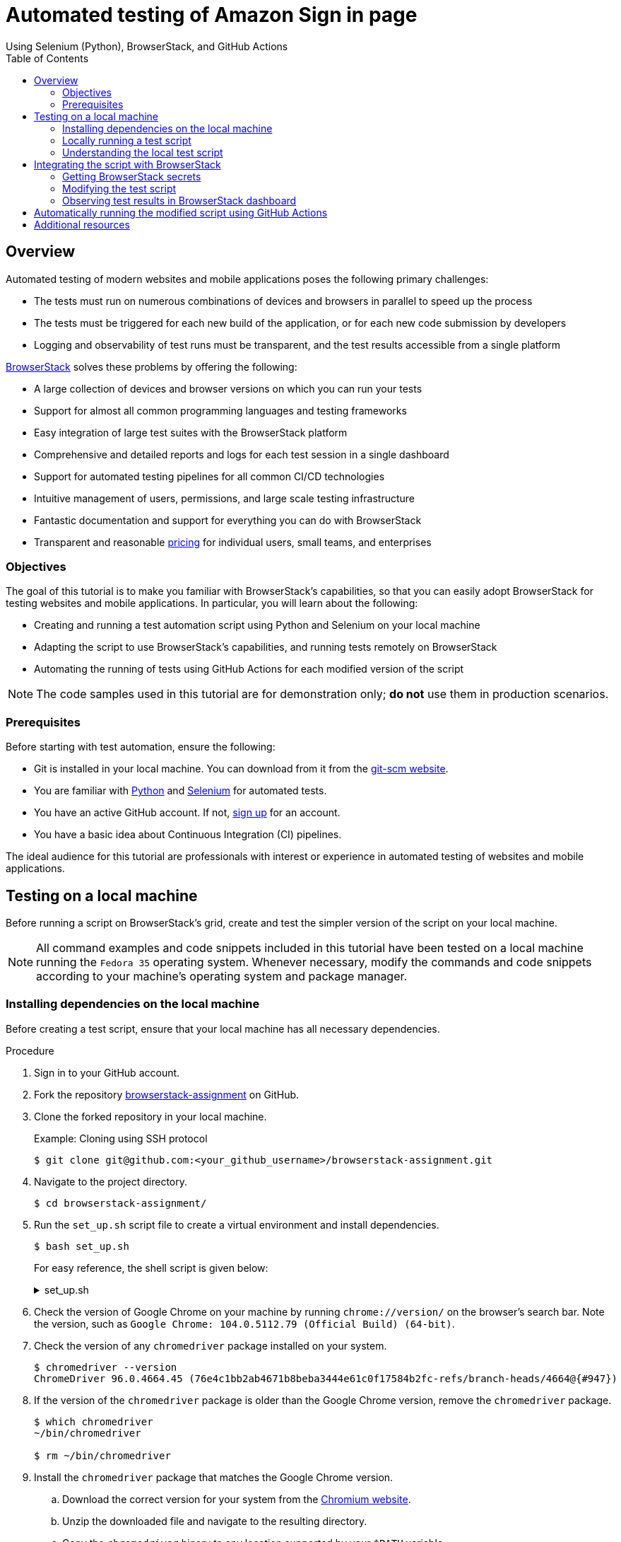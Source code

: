= Automated testing of **Amazon Sign in** page
Using Selenium (Python), BrowserStack, and GitHub Actions
:nofooter:
:toc: left
:toclevels: 4
:source-highlighter: highlight.js

== Overview

Automated testing of modern websites and mobile applications poses the following primary challenges:

* The tests must run on numerous combinations of devices and browsers in parallel to speed up the process
* The tests must be triggered for each new build of the application, or for each new code submission by developers
* Logging and observability of test runs must be transparent, and the test results accessible from a single platform

link:https://www.browserstack.com/[BrowserStack^] solves these problems by offering the following:

* A large collection of devices and browser versions on which you can run your tests
* Support for almost all common programming languages and testing frameworks
* Easy integration of large test suites with the BrowserStack platform
* Comprehensive and detailed reports and logs for each test session in a single dashboard
* Support for automated testing pipelines for all common CI/CD technologies 
* Intuitive management of users, permissions, and large scale testing infrastructure
* Fantastic documentation and support for everything you can do with BrowserStack
* Transparent and reasonable link:https://www.browserstack.com/accounts/subscriptions[pricing^] for individual users, small teams, and enterprises

=== Objectives

The goal of this tutorial is to make you familiar with BrowserStack's capabilities, so that you can easily adopt BrowserStack for testing websites and mobile applications. In particular, you will learn about the following:

* Creating and running a test automation script using Python and Selenium on your local machine
* Adapting the script to use BrowserStack's capabilities, and running tests remotely on BrowserStack
* Automating the running of tests using GitHub Actions for each modified version of the script

[NOTE]
====
The code samples used in this tutorial are for demonstration only; **do not** use them in production scenarios.
====

=== Prerequisites

Before starting with test automation, ensure the following:

* Git is installed in your local machine. You can download from it from the link:https://git-scm.com/downloads[git-scm website^].

* You are familiar with link:https://www.python.org/[Python^] and link:https://www.selenium.dev/[Selenium^] for automated tests.

* You have an active GitHub account. If not, link:https://github.com/signup[sign up^] for an account.

* You have a basic idea about Continuous Integration (CI) pipelines.

The ideal audience for this tutorial are professionals with interest or experience in automated testing of websites and mobile applications.

== Testing on a local machine

Before running a script on BrowserStack's grid, create and test the simpler version of the script on your local machine.

[NOTE]
====
All command examples and code snippets included in this tutorial have been tested on a local machine running the `Fedora 35` operating system. Whenever necessary, modify the commands and code snippets according to your machine's operating system and package manager.
====

=== Installing dependencies on the local machine

Before creating a test script, ensure that your local machine has all necessary dependencies.

.Procedure

. Sign in to your GitHub account.

. Fork the repository link:https://github.com/sounix000/browserstack-assignment[browserstack-assignment^] on GitHub.

. Clone the forked repository in your local machine. 
+
.Example: Cloning using SSH protocol
[source,terminal]
----
$ git clone git@github.com:<your_github_username>/browserstack-assignment.git
----

. Navigate to the project directory.
+
[source,terminal]
----
$ cd browserstack-assignment/
----

. Run the `set_up.sh` script file to create a virtual environment and install dependencies.
+
[source,terminal]
----
$ bash set_up.sh
----
+
For easy reference, the shell script is given below:
+
.set_up.sh
[%collapsible]
====
[,bash]
----
# This script does the following:
# - sets up a Python virtual environment in the Ubuntu runner for GitHub Actions
# - installs all prerequisites for running the `browserstack_script.py` file in the Ubuntu runner for GitHub Actions 
# the file `browserstack_script.py` on a Ubuntu runner.  
#
# You can also run this script to set up your environment and dependencies.
#
# Check out the list of preinstalled packages for Ubuntu 22.04: https://github.com/actions/virtual-environments/blob/main/images/linux/Ubuntu2204-Readme.md

# Set up and activate a Python virtual environment.
# Assumption: You have already checked out the project repository from GitHub.
cd browserstack-assignment/
python -m venv browserstack
source browserstack/bin/activate

# Install selenium v 4.1.0
python -m pip install selenium==4.1.0

# Install python-dotenv package for handling environment variables from the test script
python -m pip install python-dotenv

# Note: Because the selenium webdrivers invoke headless Chrome and Firefox in the remote BrowserStack Cloud, 
# the Ubuntu runner need not have the specific versions of Chrome and Firefox drivers as mentioned in `browserstack_script.py`.
----
====

. Check the version of Google Chrome on your machine by running `chrome://version/` on the browser's search bar. Note the version, such as `Google Chrome:	104.0.5112.79 (Official Build) (64-bit)`. 

. Check the version of any `chromedriver` package installed on your system. 
+
[source,terminal]
----
$ chromedriver --version
ChromeDriver 96.0.4664.45 (76e4c1bb2ab4671b8beba3444e61c0f17584b2fc-refs/branch-heads/4664@{#947})
----

. If the version of the `chromedriver` package is older than the Google Chrome version, remove the `chromedriver` package.
+
[source,terminal]
----
$ which chromedriver
~/bin/chromedriver

$ rm ~/bin/chromedriver
----

. Install the `chromedriver` package that matches the Google Chrome version. 
.. Download the correct version for your system from the link:https://chromedriver.chromium.org/downloads[Chromium website^].
.. Unzip the downloaded file and navigate to the resulting directory.
.. Copy the `chromedriver` binary to any location supported by your `$PATH` variable.

=== Locally running a test script 

.Procedure

. Create a `.env` file and save your Amazon sign in credentials in the file.
+
.Example: .env file
[source,terminal]
----
AMAZON_EMAIL="<email_registered_with_amazon>"
AMAZON_PASSWORD="<password_for_amazon_account>"
----
+
[NOTE]
====
You can safely use the `.env` file for storing Amazon sign in credentials, while experimenting and developing the scripts. The `.gitignore` file has an entry for the `.env` file to prevent any accidental check ins and wider availability of the secrets.
====

. Run the file `local_script.py`.
+
[source,terminal]
----
$ python local_script.py
----  

=== Understanding the local test script

The `local_script.py` Python script facilitates testing the Amazon **Sign in** page on your local machine, without involving BrowserStack. The script sequentially performs the following operations:

. Import necessary Python packages.
+
.Code
[%collapsible]
====
[,python]
----
import os, time # The function time.sleep() helps mask the scripted bot behavior.
from selenium.webdriver import Chrome
from selenium.webdriver.common.by import By
from dotenv import load_dotenv
----
====

. Define a function that mimics the human typing of username, password, and other such fields on a web page.
+
.Code
[%collapsible]
====
[,python]
----
# Helper function to mimic slow typing by a human
def slow_typing(element, text):
    for character in text: 
        element.send_keys(character)
        time.sleep(0.3)
----
====

. Define the Amazon website URL.
+
.Code
[%collapsible]
====
[,python]
----
# URL for Amazon website
# Change it depending on your location
AMZ_URL = "https://amazon.in/"
----
====

. Access the email id and password for the Amazon account used for test.
+
.Code
[%collapsible]
====
[,python]
----
# Load the environment variables from the .env file
load_dotenv()

# Read sign in credentials for Amazon from the .env file
AMAZON_EMAIL = os.environ.get("AMAZON_EMAIL")
AMAZON_PASSWORD = os.environ.get("AMAZON_PASSWORD")
----
====

. Open the Amazon sign in page in the Goggle Chrome browser.
+
.Code
[%collapsible]
====
[,python]
----
# Open browser and go to sign in page
browser = Chrome()
browser.get(AMZ_URL)
time.sleep(2)
sign_in_button = browser.find_element(By.ID, "nav-link-accountList")
sign_in_button.click()
time.sleep(2)
----
====

. Enter the sign in credentials while mimicking human interaction with the website.
+
.Code
[%collapsible]
====
[,python]
----
# Assumption: There are no two-factor authentication enabled
# Enter the sign in credentials
username_textbox = browser.find_element(By.ID, "ap_email")
slow_typing(username_textbox, AMAZON_EMAIL)
time.sleep(2)

continue_button = browser.find_element(By.ID, "continue")
continue_button.submit()
time.sleep(2)

password_textbox = browser.find_element(By.ID, "ap_password")
slow_typing(password_textbox, AMAZON_PASSWORD)
time.sleep(2)

sign_in_button = browser.find_element(By.ID, "auth-signin-button-announce")
sign_in_button.submit()
time.sleep(5)

browser.close()
----
====

For convenience, the entire script is given below:

.local_script.py
[%collapsible]
====
[,python]
----
import os, time # The function time.sleep() helps mask the scripted bot behavior.
from selenium.webdriver import Chrome
from selenium.webdriver.common.by import By
from dotenv import load_dotenv

# Helper function to mimic slow typing by a human
def slow_typing(element, text):
    for character in text: 
        element.send_keys(character)
        time.sleep(0.3)

# URL for Amazon website
# Change it depending on your location
AMZ_URL = "https://amazon.in/"

# Load the environment variables from the .env file
load_dotenv()

# Read sign in credentials for Amazon from the .env file
AMAZON_EMAIL = os.environ.get("AMAZON_EMAIL")
AMAZON_PASSWORD = os.environ.get("AMAZON_PASSWORD")

# Open browser and go to sign in page
browser = Chrome()
browser.get(AMZ_URL)
time.sleep(2)
sign_in_button = browser.find_element(By.ID, "nav-link-accountList")
sign_in_button.click()
time.sleep(2)

# Assumption: There are no two-factor authentication enabled
# Enter the sign in credentials
username_textbox = browser.find_element(By.ID, "ap_email")
slow_typing(username_textbox, AMAZON_EMAIL)
time.sleep(2)

continue_button = browser.find_element(By.ID, "continue")
continue_button.submit()
time.sleep(2)

password_textbox = browser.find_element(By.ID, "ap_password")
slow_typing(password_textbox, AMAZON_PASSWORD)
time.sleep(2)

sign_in_button = browser.find_element(By.ID, "auth-signin-button-announce")
sign_in_button.submit()
time.sleep(5)

browser.close()
----
====

== Integrating the script with BrowserStack

After successfully testing the script on your local machine, modify and integrate the script with BrowserStack.

=== Getting BrowserStack secrets

.Procedure

. link:https://www.browserstack.com/users/sign_up[Sign up^] for a trial account of BrowserStack.

. Navigate to your BrowserStack link:https://automate.browserstack.com/dashboard/v2/quick-start/get-started[dashboard^].

. From the **ACCESS KEY** dropdown menu, note the values of the **User Name** and **Access Key** fields.

. In the `.env` file, add the BrowserStack secrets below the Amazon account credentials and save it.
+
[source,terminal]
----
BROWSERSTACK_USERNAME="<your_browserstack_username>"
BROWSERSTACK_ACCESS_KEY="<your_browserstack_access_key>"
----
+
The final content of the `.env` file is similar to the following:
+
[source,terminal]
----
$ cat .env

AMAZON_EMAIL="<email_registered_with_amazon>"
AMAZON_PASSWORD="<password_for_amazon_account>"
BROWSERSTACK_USERNAME="<your_browserstack_username>"
BROWSERSTACK_ACCESS_KEY="<your_browserstack_access_key>"
----

=== Modifying the test script

Modify the script to use BrowserStack's capabilities of running parallel tests on numerous device and browser combinations.

The entire modified script named `browserstack_script.py` is given below:

.browserstack_script.py
[%collapsible]
====
[,python]
----
# Import necessary packages
import os, time
from dotenv import load_dotenv
from selenium import webdriver
from selenium.webdriver.chrome.options import Options as ChromeOptions
from selenium.webdriver.firefox.options import Options as FirefoxOptions
from selenium.webdriver.common.by import By
from threading import Thread

# Load the environment variables from the .env file
load_dotenv()

# Name of the build that will run remotely on BrowserStack
# Tests will be organized within this build
BUILD_NAME = "browserstack-build-amazon-sign-in"

# The 'capabilities' array defines various browser, device, and OS combinations for the test to run.
capabilities = [
    {
        "browserName": "chrome",
        "browserVersion": "103.0",
        "os": "Windows",
        "osVersion": "11",
        "sessionName": "Parallel Test Chrome Windows",  # test name
        "buildName": BUILD_NAME  
    },
    {
        "browserName": "firefox",
        "browserVersion": "102.0",
        "os": "Windows",
        "osVersion": "10",
        "sessionName": "Parallel Test Firefox Windows",
        "buildName": BUILD_NAME
    },
]

# Change browsers
def get_browser_option(browser):
    switcher = {
        "chrome": ChromeOptions(),
        "firefox": FirefoxOptions(),
    }
    return switcher.get(browser, ChromeOptions())

# The run_session() function handles the sign in to Amazon.
# Depending on your location, modify the default value of 
# the argument AMZ_URL.
# This function also assumes that 2-factor authentication is disabled.
def run_session(cap, AMZ_URL="https://amazon.in/"):
    cap["userName"] = os.environ.get("BROWSERSTACK_USERNAME")
    cap["accessKey"] = os.environ.get("BROWSERSTACK_ACCESS_KEY")
    options = get_browser_option(cap["browserName"].lower())
    options.set_capability("browserName", cap["browserName"].lower())
    options.set_capability("bstack:options", cap)
    driver = webdriver.Remote(
        command_executor="https://hub.browserstack.com/wd/hub", options=options
    )
    # Go to Amazon sign in page
    driver.get(AMZ_URL)
    sign_in_button = driver.find_element(By.ID, "nav-link-accountList")
    sign_in_button.click()
    time.sleep(2)
    # Access the sign in credentials
    AMAZON_EMAIL = os.environ.get("AMAZON_EMAIL")
    AMAZON_PASSWORD = os.environ.get("AMAZON_PASSWORD")
    # Enter email and continue
    username_textbox = driver.find_element(By.ID, "ap_email")
    username_textbox.send_keys(AMAZON_EMAIL)
    time.sleep(2)
    continue_button = driver.find_element(By.ID, "continue")
    continue_button.submit()
    time.sleep(2)
    # Enter password and submit
    password_textbox = driver.find_element(By.ID, "ap_password")
    password_textbox.send_keys(AMAZON_PASSWORD)
    time.sleep(2)
    sign_in_button = driver.find_element(By.ID, "auth-signin-button-announce")
    sign_in_button.submit()
    time.sleep(2)
    print("Sign in test complete.")
    driver.quit()

# The Thread() function takes run_session function and each set of capability from the caps array as an argument to run each session in parallel.
for cap in capabilities:
    Thread(target=run_session, args=(cap,)).start()
----
====

=== Observing test results in BrowserStack dashboard

You can monitor tests, inspect logs, and access other details of test sessions using the BrowserStack dashboard.

.Procedure

. In your BrowserStack dashboard, select the build from the **All Builds** drop down list on the left navigation pane.

. Check the status of the sessions for the selected build.
+
image::./images/browserstack_builds.png[BrowserStack Dashboard]

== Automatically running the modified script using GitHub Actions

Using GitHub Actions, set up a CI pipeline such that each push or pull request to the project's GitHub repository triggers the tests to run on BrowserStack. 

.Procedure

. In your forked repository on GitHub, navigate to **Settings** -> **Secrets** (left navigation pane) -> **Actions** -> **New repository secret**.

. Add your BrowserStack secrets that are available in the `.env` file of your project directory.
.. Enter **Name**: `BROWSERSTACK_USERNAME`, **Value**: `<your_browserstack_username>`, and click **Add secret**.
.. Enter **Name**: `BROWSERSTACK_ACCESS_KEY`, **Value**: `<your_browserstack_access_key>`, and click **Add secret**.

. In the project directory, inspect the `.github/workflows/browserstack_actions.yml` file that defines the GitHub Actions workflow.
+
.browserstack_actions.yml
[%collapsible]
====
[,yml]
----
name: 'BrowserStack GH Actions Test'
on: [push, pull_request]
jobs:
  ubuntu-job:
    name: 'BrowserStack Test on Ubuntu'
    runs-on: ubuntu-latest  # Can be self-hosted runner also
    steps:

      - name: 'BrowserStack Env Setup'  # Invokes the setup-env action
        uses: browserstack/github-actions/setup-env@master
        with:
          username:  ${{ secrets.BROWSERSTACK_USERNAME }}
          access-key: ${{ secrets.BROWSERSTACK_ACCESS_KEY }}

      - name: 'BrowserStack Local Tunnel Setup'  # Invokes the setup-local action
        uses: browserstack/github-actions/setup-local@master
        with:
          local-testing: start
          local-identifier: random

      - name: 'Checkout the repository' # Uses an action from GitHub marketplace to check out the repository
        uses: actions/checkout@v2

      - name: 'Setting up the runner' # Sets up a Python virtual environment and installs prerequisites
        run: bash set_up.sh

      - name: 'Running test on BrowserStack'  # Invokes the actual test script that would run on BrowserStack browsers
        run: python3 browserstack_script.py  

      - name: 'BrowserStackLocal Stop'  # Terminating the BrowserStackLocal tunnel connection
        uses: browserstack/github-actions/setup-local@master
        with:
          local-testing: stop
----
====

. To test the GitHub Actions workflow, make a minor change in the `README.adoc` file and push the changes to GitHub.
+
[source,terminal]
----
$ git add .
$ git commit -m "Testing GitHub Actions"
$ git push origin main
----

. In your GitHub repository, navigate to **Actions** -> **<your_GitHub_Actions_job>** and observe the job logs.
+
[NOTE]
====
One of the common reasons of failure for this job is the the following error: `ModuleNotFoundError: No module named 'dotenv'`.

image::images/dotenv_error.png[]

The failure happens due to this bug: link:https://github.com/theskumar/python-dotenv/issues/273[issue#273^].
The bug is hard to reproduce, and currently has no known solutions that are universally applicable.
====

. In your BrowserStack dashboard, select the GitHub Actions build from the **All Builds** drop down list on the left navigation pane, and observe the test status.

== Additional resources
* link:https://www.browserstack.com/guide/automate-with-selenium-python[Start Selenium Testing with Python: Automated Testing of a User Signup Form^]
* link:https://selenium-python.readthedocs.io/[Selenium with Python^]
* link:https://automate.browserstack.com/dashboard/v2/quick-start/get-started#introduction[Browserstack: Quick Integration Guide^]
* link:https://docs.github.com/en/enterprise-cloud@latest/actions[GitHub Actions^]
* link:https://www.browserstack.com/docs/automate/selenium/github-actions#set-up-github-secrets-in-your-repository[Integrate GitHub Actions with BrowserStack^]